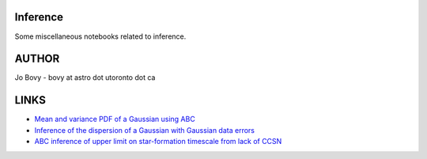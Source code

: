 Inference
==========

Some miscellaneous notebooks related to inference.

AUTHOR
======

Jo Bovy - bovy at astro dot utoronto dot ca

LINKS
=====

- `Mean and variance PDF of a Gaussian using ABC <http://nbviewer.ipython.org/github/jobovy/misc-notebooks/blob/master/inference/Gaussian-ABC-Inference.ipynb?flush_cache=true>`__
- `Inference of the dispersion of a Gaussian with Gaussian data errors <http://nbviewer.ipython.org/github/jobovy/misc-notebooks/blob/master/inference/Gaussian-Dispersion-Inference-Errors.ipynb?flush_cache=true>`__
- `ABC inference of upper limit on star-formation timescale from lack of CCSN <http://nbviewer.ipython.org/github/jobovy/misc-notebooks/blob/master/inference/open-cluster-ABC-w-lack-of-CCSNe.ipynb?flush_cache=true>`__
